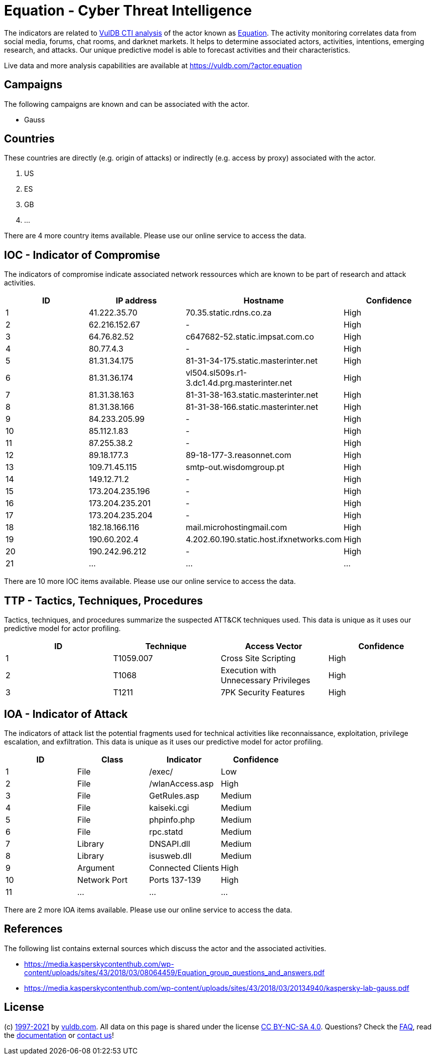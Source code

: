 = Equation - Cyber Threat Intelligence

The indicators are related to https://vuldb.com/?doc.cti[VulDB CTI analysis] of the actor known as https://vuldb.com/?actor.equation[Equation]. The activity monitoring correlates data from social media, forums, chat rooms, and darknet markets. It helps to determine associated actors, activities, intentions, emerging research, and attacks. Our unique predictive model is able to forecast activities and their characteristics.

Live data and more analysis capabilities are available at https://vuldb.com/?actor.equation

== Campaigns

The following campaigns are known and can be associated with the actor.

- Gauss

== Countries

These countries are directly (e.g. origin of attacks) or indirectly (e.g. access by proxy) associated with the actor.

. US
. ES
. GB
. ...

There are 4 more country items available. Please use our online service to access the data.

== IOC - Indicator of Compromise

The indicators of compromise indicate associated network ressources which are known to be part of research and attack activities.

[options="header"]
|========================================
|ID|IP address|Hostname|Confidence
|1|41.222.35.70|70.35.static.rdns.co.za|High
|2|62.216.152.67|-|High
|3|64.76.82.52|c647682-52.static.impsat.com.co|High
|4|80.77.4.3|-|High
|5|81.31.34.175|81-31-34-175.static.masterinter.net|High
|6|81.31.36.174|vl504.sl509s.r1-3.dc1.4d.prg.masterinter.net|High
|7|81.31.38.163|81-31-38-163.static.masterinter.net|High
|8|81.31.38.166|81-31-38-166.static.masterinter.net|High
|9|84.233.205.99|-|High
|10|85.112.1.83|-|High
|11|87.255.38.2|-|High
|12|89.18.177.3|89-18-177-3.reasonnet.com|High
|13|109.71.45.115|smtp-out.wisdomgroup.pt|High
|14|149.12.71.2|-|High
|15|173.204.235.196|-|High
|16|173.204.235.201|-|High
|17|173.204.235.204|-|High
|18|182.18.166.116|mail.microhostingmail.com|High
|19|190.60.202.4|4.202.60.190.static.host.ifxnetworks.com|High
|20|190.242.96.212|-|High
|21|...|...|...
|========================================

There are 10 more IOC items available. Please use our online service to access the data.

== TTP - Tactics, Techniques, Procedures

Tactics, techniques, and procedures summarize the suspected ATT&CK techniques used. This data is unique as it uses our predictive model for actor profiling.

[options="header"]
|========================================
|ID|Technique|Access Vector|Confidence
|1|T1059.007|Cross Site Scripting|High
|2|T1068|Execution with Unnecessary Privileges|High
|3|T1211|7PK Security Features|High
|========================================

== IOA - Indicator of Attack

The indicators of attack list the potential fragments used for technical activities like reconnaissance, exploitation, privilege escalation, and exfiltration. This data is unique as it uses our predictive model for actor profiling.

[options="header"]
|========================================
|ID|Class|Indicator|Confidence
|1|File|/exec/|Low
|2|File|/wlanAccess.asp|High
|3|File|GetRules.asp|Medium
|4|File|kaiseki.cgi|Medium
|5|File|phpinfo.php|Medium
|6|File|rpc.statd|Medium
|7|Library|DNSAPI.dll|Medium
|8|Library|isusweb.dll|Medium
|9|Argument|Connected Clients|High
|10|Network Port|Ports 137-139|High
|11|...|...|...
|========================================

There are 2 more IOA items available. Please use our online service to access the data.

== References

The following list contains external sources which discuss the actor and the associated activities.

* https://media.kasperskycontenthub.com/wp-content/uploads/sites/43/2018/03/08064459/Equation_group_questions_and_answers.pdf
* https://media.kasperskycontenthub.com/wp-content/uploads/sites/43/2018/03/20134940/kaspersky-lab-gauss.pdf

== License

(c) https://vuldb.com/?doc.changelog[1997-2021] by https://vuldb.com/?doc.about[vuldb.com]. All data on this page is shared under the license https://creativecommons.org/licenses/by-nc-sa/4.0/[CC BY-NC-SA 4.0]. Questions? Check the https://vuldb.com/?doc.faq[FAQ], read the https://vuldb.com/?doc[documentation] or https://vuldb.com/?contact[contact us]!
